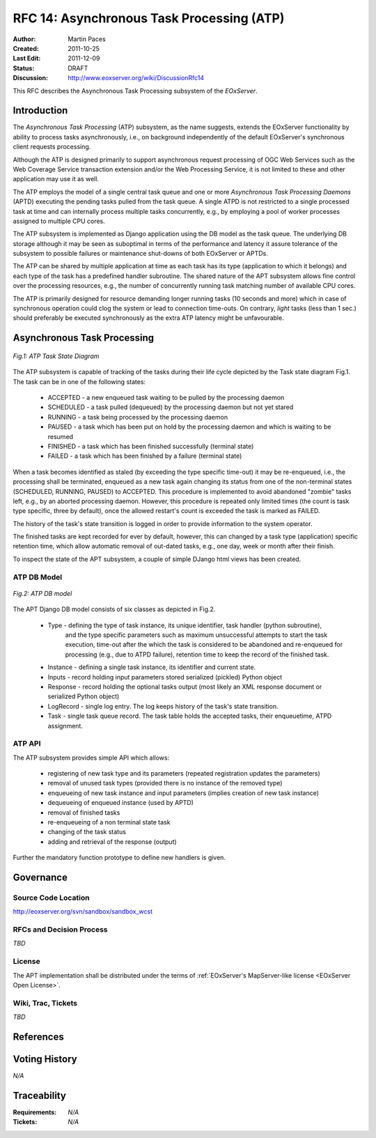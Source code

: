 .. RFC 14: Asynchronous Task Processing (ATP)
  #-----------------------------------------------------------------------------
  # $Id$
  #
  # Project: EOxServer <http://eoxserver.org>
  # Authors: Martin Paces <martin.paces@iguassu.cz>
  #
  #-----------------------------------------------------------------------------
  # Copyright (C) 2011 Iguassu Software Systems a.s.
  #
  # Permission is hereby granted, free of charge, to any person obtaining a copy
  # of this software and associated documentation files (the "Software"), to
  # deal in the Software without restriction, including without limitation the
  # rights to use, copy, modify, merge, publish, distribute, sublicense, and/or
  # sell copies of the Software, and to permit persons to whom the Software is
  # furnished to do so, subject to the following conditions:
  #
  # The above copyright notice and this permission notice shall be included in
  # all copies of this Software or works derived from this Software.
  #
  # THE SOFTWARE IS PROVIDED "AS IS", WITHOUT WARRANTY OF ANY KIND, EXPRESS OR
  # IMPLIED, INCLUDING BUT NOT LIMITED TO THE WARRANTIES OF MERCHANTABILITY,
  # FITNESS FOR A PARTICULAR PURPOSE AND NONINFRINGEMENT. IN NO EVENT SHALL THE
  # AUTHORS OR COPYRIGHT HOLDERS BE LIABLE FOR ANY CLAIM, DAMAGES OR OTHER
  # LIABILITY, WHETHER IN AN ACTION OF CONTRACT, TORT OR OTHERWISE, ARISING 
  # FROM, OUT OF OR IN CONNECTION WITH THE SOFTWARE OR THE USE OR OTHER DEALINGS
  # IN THE SOFTWARE.
  #-----------------------------------------------------------------------------

.. _rfc_14:

RFC 14: Asynchronous Task Processing (ATP)
==========================================

:Author:     Martin Paces 
:Created:    2011-10-25
:Last Edit:  2011-12-09 
:Status:     DRAFT 
:Discussion: http://www.eoxserver.org/wiki/DiscussionRfc14

This RFC describes the Asynchronous Task Processing subsystem of the *EOxServer*. 

Introduction
------------

The *Asynchronous Task Processing* (ATP) subsystem, as the name suggests, extends the EOxServer functionality
by ability to process tasks asynchronously, i.e., on background independently of the default EOxServer's 
synchronous client requests processing. 

Although the ATP is designed primarily to support asynchronous request processing of OGC Web Services such 
as the Web Coverage Service transaction extension and/or the Web Processing Service, it is not limited 
to these and other application may use it as well. 

The ATP employs the model of a single central task queue and one or more 
*Asynchronous Task Processing Daemons* (APTD) executing the pending tasks 
pulled from the task queue. A single ATPD is not restricted 
to a single processed task at time and can internally process multiple tasks concurrently, 
e.g., by employing a pool of worker processes assigned to multiple CPU cores. 

The ATP subsystem is implemented as Django application using the DB model as the task queue. 
The underlying DB storage although it may be seen as suboptimal in terms of the performance 
and latency it assure tolerance of the subsystem to possible failures or maintenance 
shut-downs of both EOxServer or APTDs. 

The ATP can be shared by multiple application at time as each task has its type (application 
to which it belongs) and each type of the task has a predefined handler subroutine. The 
shared nature of the APT subsystem allows fine control over the processing resources, e.g., 
the number of concurrently running task matching number of available CPU cores. 

The ATP is primarily designed for resource demanding longer running tasks (10 seconds and more) 
which in case of synchronous operation could clog the system or lead to connection time-outs. 
On contrary, *light* tasks (less than 1 sec.) should preferably be executed synchronously 
as the extra ATP latency might be unfavourable.

Asynchronous Task Processing
----------------------------

.. figure:: resources/rfc14/processes_task_state.png
   :align: center
   
   *Fig.1: ATP Task State Diagram*

The ATP subsystem is capable of tracking of the tasks during their life cycle depicted 
by the Task state diagram Fig.1. The task can be in one of the following states: 

 * ACCEPTED  - a new enqueued task waiting to be pulled by the processing daemon 
 * SCHEDULED - a task pulled (dequeued) by the processing daemon but not yet stared  
 * RUNNING   - a task being processed by the processing daemon 
 * PAUSED    - a task which has been put on hold by the processing daemon and which is waiting to be resumed
 * FINISHED  - a task which has been finished successfully (terminal state)
 * FAILED    - a task which has been finished by a failure (terminal state)

When a task becomes identified as staled (by exceeding the type specific time-out) it may be re-enqueued, 
i.e., the processing shall be terminated, enqueued as a new task again changing its status from 
one of the non-terminal states (SCHEDULED, RUNNING, PAUSED) to ACCEPTED. This procedure is implemented 
to avoid abandoned "zombie" tasks left, e.g., by an aborted processing daemon. However, this procedure 
is repeated only limited times (the count is task type specific, three by default), once the allowed 
restart's count is exceeded the task is marked as FAILED.

The history of the task's state transition is logged in order to provide information to the system operator.

The finished tasks are kept recorded for ever by default, however, this can changed by a task type (application) 
specific retention time, which allow automatic removal of out-dated tasks, e.g., one day, week or month after 
their finish. 

To inspect the state of the APT subsystem, a couple of simple DJango html views has been created.  


ATP DB Model 
~~~~~~~~~~~~

.. figure:: resources/rfc14/processes_db_model.png
   :align: center
   
   *Fig.2: ATP DB model*

The APT Django DB model consists of six classes as depicted in Fig.2.

 * Type - defining the type of task instance, its unique identifier, task handler (python subroutine),
 	and the type specific parameters such as maximum unsuccessful attempts to start the task execution, 
	time-out after the which the task is considered to be abandoned and re-enqueued for processing
	(e.g., due to ATPD failure), retention time to keep the record of the finished task.
 
 * Instance - defining a single task instance, its identifier and current state. 

 * Inputs - record holding input parameters stored serialized (pickled) Python object 

 * Response - record holding the optional tasks output (most likely an XML response document or serialized Python object)

 * LogRecord - single log entry. The log keeps history of the task's state transition. 

 * Task - single task queue record. The task table holds the accepted tasks, their enqueuetime, ATPD assignment. 


ATP API 
~~~~~~~

The ATP subsystem provides simple API which allows: 

 * registering of new task type and its parameters (repeated registration updates the parameters)
 * removal of unused task types (provided there is no instance of the removed type)

 * enqueueing of new task instance and input parameters (implies creation of new task instance)
 * dequeueing of enqueued instance (used by APTD) 
 * removal of finished tasks 
 * re-enqueueing of a non terminal state task

 * changing of the task status 
 * adding and retrieval of the response (output) 

Further the mandatory function prototype to define new handlers is given. 


Governance
----------

Source Code Location
~~~~~~~~~~~~~~~~~~~~

http://eoxserver.org/svn/sandbox/sandbox_wcst

RFCs and Decision Process
~~~~~~~~~~~~~~~~~~~~~~~~~

*TBD*

License
~~~~~~~

The APT implementation shall be distributed under the terms of :ref:`EOxServer's MapServer-like license <EOxServer Open License>`. 

Wiki, Trac, Tickets
~~~~~~~~~~~~~~~~~~~

*TBD*

References
----------


Voting History
--------------

*N/A*

Traceability
------------

:Requirements: *N/A*
:Tickets:      *N/A*

